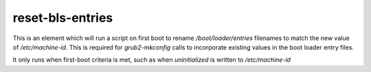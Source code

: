 reset-bls-entries
=================

This is an element which will run a script on first boot to rename
`/boot/loader/entries` filenames to match the new value of `/etc/machine-id`.
This is required for `grub2-mkconfig` calls to incorporate existing values in
the boot loader entry files.

It only runs when first-boot criteria is met, such as when `uninitialized` is
written to `/etc/machine-id`